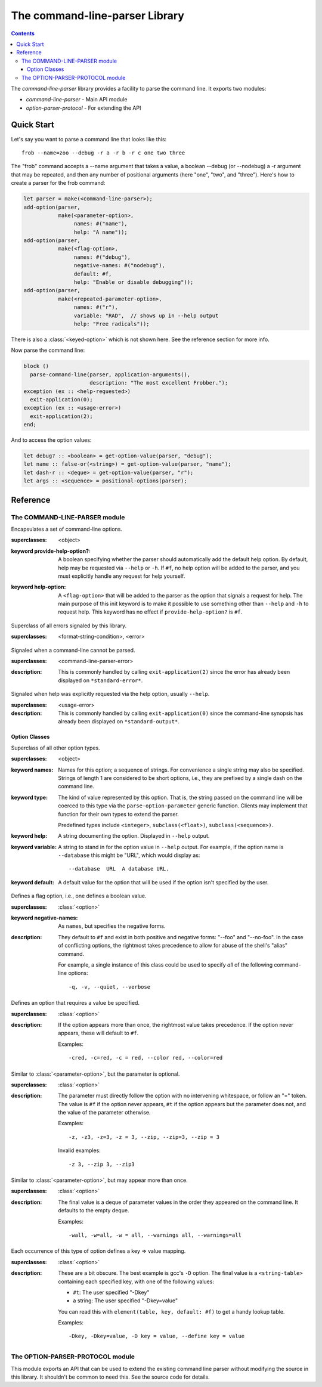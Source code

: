 *******************************
The command-line-parser Library
*******************************

.. TODO:
   * List init arguments for all classes.
   * parse-command-line doesn't talk about <usage-error>
   * Document error classes.
   * Link <string-table>.

.. current-library:: command-line-parser
.. current-module:: command-line-parser

.. contents::  Contents
   :local:

The *command-line-parser* library provides a facility to parse the
command line.  It exports two modules:

* *command-line-parser* - Main API module
* *option-parser-protocol* - For extending the API


Quick Start
===========

Let's say you want to parse a command line that looks like this::

  frob --name=zoo --debug -r a -r b -r c one two three

The "frob" command accepts a --name argument that takes a value, a
boolean --debug (or --nodebug) a -r argument that may be repeated, and
then any number of positional arguments (here "one", "two", and
"three").  Here's how to create a parser for the frob command:

.. code-block:: dylan

  let parser = make(<command-line-parser>);
  add-option(parser,
             make(<parameter-option>,
                  names: #("name"),
                  help: "A name"));
  add-option(parser,
             make(<flag-option>,
                  names: #("debug"),
                  negative-names: #("nodebug"),
                  default: #f,
                  help: "Enable or disable debugging"));
  add-option(parser,
             make(<repeated-parameter-option>,
                  names: #("r"),
                  variable: "RAD",  // shows up in --help output
                  help: "Free radicals"));

There is also a :class:`<keyed-option>` which is not shown here.
See the reference section for more info.

Now parse the command line:

.. code-block:: dylan

  block ()
    parse-command-line(parser, application-arguments(),
                       description: "The most excellent Frobber.");
  exception (ex :: <help-requested>)
    exit-application(0);
  exception (ex :: <usage-error>)
    exit-application(2);
  end;

And to access the option values:

.. code-block:: dylan

  let debug? :: <boolean> = get-option-value(parser, "debug");
  let name :: false-or(<string>) = get-option-value(parser, "name");
  let dash-r :: <deque> = get-option-value(parser, "r");
  let args :: <sequence> = positional-options(parser);


Reference
=========


The COMMAND-LINE-PARSER module
------------------------------

.. class:: <command-line-parser>
   :open:

   Encapsulates a set of command-line options.

   :superclasses: <object>

   :keyword provide-help-option?:

     A boolean specifying whether the parser should automatically add
     the default help option.  By default, help may be requested via
     ``--help`` or ``-h``.  If ``#f``, no help option will be added to
     the parser, and you must explicitly handle any request for help
     yourself.

   :keyword help-option:

     A ``<flag-option>`` that will be added to the parser as the
     option that signals a request for help.  The main purpose of this
     init keyword is to make it possible to use something other than
     ``--help`` and ``-h`` to request help.  This keyword has no
     effect if ``provide-help-option?`` is ``#f``.

.. class:: <command-line-parser-error>
   :open:

   Superclass of all errors signaled by this library.

   :superclasses: <format-string-condition>, <error>


.. class:: <usage-error>
   :open:

   Signaled when a command-line cannot be parsed.

   :superclasses: <command-line-parser-error>

   :description:

     This is commonly handled by calling ``exit-application(2)`` since
     the error has already been displayed on ``*standard-error*``.

.. class:: <help-requested>
   :sealed:

   Signaled when help was explicitly requested via the help option,
   usually ``--help``.

   :superclasses: <usage-error>

   :description:

     This is commonly handled by calling ``exit-application(0)`` since
     the command-line synopsis has already been displayed on
     ``*standard-output*``.


.. function:: add-option

   Add an option to a command-line parser.

   :signature: add-option (parser option) => ()
   :parameter parser: An instance of :class:`<command-line-parser>`.
   :parameter option: An instance of :class:`<option>`.
   :description:

     If any of the option names specified are already used by other
     options then ``<command-line-parser-error>`` is signaled.

.. function:: parse-command-line

   Parses the command line in ``argv`` and side-effects ``parser``
   accordingly.

   :signature: parse-command-line (parser argv) => ()
   :parameter parser: An instance of :class:`<command-line-parser>`.
   :parameter argv: An instance of ``<sequence>``.  Normally the value
     returned by ``application-arguments()`` is passed here.
   :parameter #key usage: As for :func:`print-synopsis`.
   :parameter #key description: As for :func:`print-synopsis`.
   :description:

     By default, the ``--help`` flag is handled automatically by
     displaying the usage string, the description, and calling
     ``print-synopsis(parser, *standard-output*)``.  Then
     :class:`<help-requested>` is signaled and the caller should
     handle it, perhaps by calling ``exit-application(0)``.

     If ``argv`` isn't a valid set of options as described by the
     ``parser`` then :class:`<usage-error>` is signaled and the caller
     should handle it, perhaps by calling ``exit-application(2)``.
     
     See `Quick Start`_ for an example.

.. generic-function:: print-synopsis
   :open:

   Display a synopsis of the command line described by ``parser`` on
   ``stream``.

   :signature: print-synopsis (parser stream) => ()
   :parameter parser: An instance of :class:`<command-line-parser>`.
   :parameter stream: An instance of :class:`<stream>`.

   :parameter #key usage: An instance of ``<string>`` or ``#f``.  A
     brief synopsis of the overall command-line syntax.  The default
     is ``#f``, in which case "Usage: <application-name> [options]\n"
     will be displayed, where <application-name> is the result of
     calling ``locator-base(application-name())``.

   :parameter #key description: An instance of ``<string>`` or ``#f``.
     This is displayed after ``usage`` and before the detailed list of
     options.  This is intended to be a sentence or short paragraph.

.. generic-function:: positional-options

   Returns the sequence of command line arguments that remain after
   all optional arguments have been consumed.

   :signature: positional-options (parser) => (args :: ``<sequence>``)
   :parameter object: An instance of ``<object>``.
   :value #rest results: An instance of ``<object>``.

.. function:: option-present?

   Returns ``#t`` if this option was supplied on the command line.

   :signature: option-present? (parser name) => (present?)
   :parameter parser: An instance of :class:`<command-line-parser>`.
   :parameter name: An instance of ``<string>``.
   :value present?: An instance of ``<boolean>``.
   :description:

     If called before :func:`parse-command-line` has been called on the
     associated parser, this will always return ``#f``.

.. function:: get-option-value

   Retrieves an option from an :class:`<command-line-parser>` by its
   long name.

   :signature: get-option-value (parser long-name) => (value)

   :parameter parser: An instance of :class:`<command-line-parser>`.
   :parameter long-name: An instance of ``<string>``.
   :value value: An instance of ``<object>``.



Option Classes
~~~~~~~~~~~~~~

.. class:: <option>
   :abstract:
   :open:
   :primary:

   Superclass of all other option types.

   :superclasses: <object>

   :keyword names:

     Names for this option; a sequence of strings.  For convenience a
     single string may also be specified.  Strings of length 1 are
     considered to be short options, i.e., they are prefixed by a
     single dash on the command line.

   :keyword type:

     The kind of value represented by this option.  That is, the
     string passed on the command line will be coerced to this type
     via the ``parse-option-parameter`` generic function.  Clients may
     implement that function for their own types to extend the parser.

     Predefined types include ``<integer>``, ``subclass(<float>)``,
     ``subclass(<sequence>)``.

   :keyword help:

     A string documenting the option.  Displayed in ``--help`` output.

   :keyword variable:

     A string to stand in for the option value in ``--help`` output.
     For example, if the option name is ``--database`` this might be
     "URL", which would display as::

       --database  URL  A database URL.
   
   :keyword default:

     A default value for the option that will be used if the option
     isn't specified by the user.


.. class:: <flag-option>
   :sealed:

   Defines a flag option, i.e., one defines a boolean value.

   :superclasses: :class:`<option>`

   :keyword negative-names: As ``names``, but specifies the negative forms.

   :description:

     They default to ``#f`` and exist in both positive and negative forms:
     "--foo" and "--no-foo".  In the case of conflicting options, the
     rightmost takes precedence to allow for abuse of the shell's
     "alias" command.

     For example, a single instance of this class could be used to
     specify *all* of the following command-line options::

         -q, -v, --quiet, --verbose


.. class:: <parameter-option>
   :sealed:

   Defines an option that requires a value be specified.

   :superclasses: :class:`<option>`

   :description:

     If the option appears more than once, the rightmost value takes
     precedence. If the option never appears, these will default to
     ``#f``.

     Examples::

       -cred, -c=red, -c = red, --color red, --color=red


.. class:: <optional-parameter-option>
   :sealed:

   Similar to :class:`<parameter-option>`, but the parameter is
   optional.

   :superclasses: :class:`<option>`

   :description:

     The parameter must directly follow the option with no intervening
     whitespace, or follow an "=" token. The value is ``#f`` if the option
     never appears, ``#t`` if the option appears but the parameter does
     not, and the value of the parameter otherwise.

     Examples::

       -z, -z3, -z=3, -z = 3, --zip, --zip=3, --zip = 3

     Invalid examples::

       -z 3, --zip 3, --zip3

.. class:: <repeated-parameter-option>
   :sealed:

   Similar to :class:`<parameter-option>`, but may appear more than
   once.

   :superclasses: :class:`<option>`

   :description:

     The final value is a deque of parameter values in the order they
     appeared on the command line. It defaults to the empty deque.

     Examples::

       -wall, -w=all, -w = all, --warnings all, --warnings=all

.. class:: <keyed-option>
   :sealed:

   Each occurrence of this type of option defines a key => value
   mapping.

   :superclasses: :class:`<option>`

   :description:

     These are a bit obscure. The best example is gcc's ``-D`` option.
     The final value is a ``<string-table>`` containing each specified
     key, with one of the following values:

     * ``#t``: The user specified "-Dkey"
     * a string: The user specified "-Dkey=value"

     You can read this with ``element(table, key, default: #f)`` to get a
     handy lookup table.

     Examples::

       -Dkey, -Dkey=value, -D key = value, --define key = value


.. macro:: option-parser-definer


The OPTION-PARSER-PROTOCOL module
---------------------------------

This module exports an API that can be used to extend the existing
command line parser without modifying the source in this library.  It
shouldn't be common to need this.  See the source code for details.
